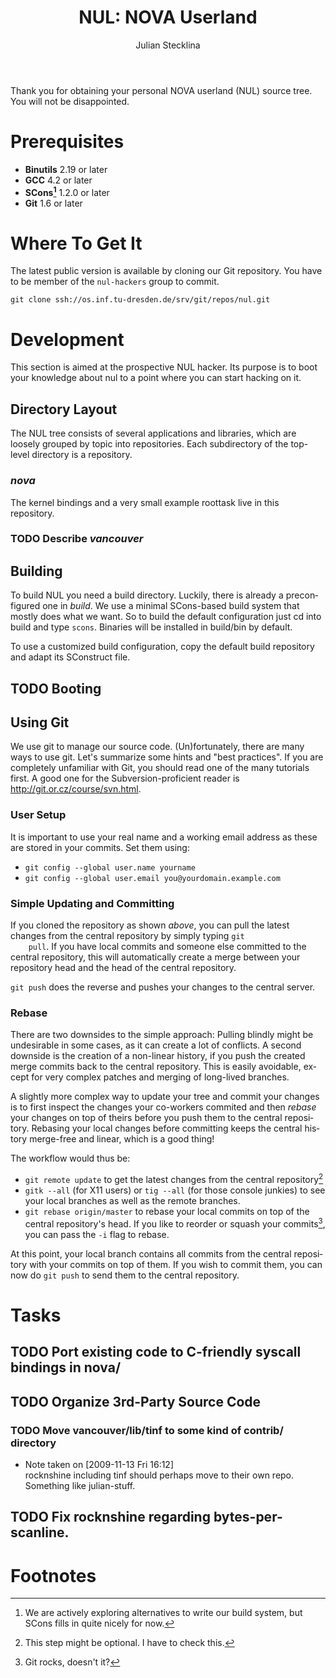 #+TITLE: NUL: NOVA Userland
#+AUTHOR: Julian Stecklina
#+LANGUAGE: en
#+TODO: TODO INPROGRESS | CLOSED CANCELED
#+STARTUP: showall hidestars

Thank you for obtaining your personal NOVA userland (NUL) source
tree. You will not be disappointed.

* Org-Mode HOWTO						   :noexport:

  This file uses Org-Mode, which ships with a nice manual that you can
  find via the Info browser (C-h i). I recommend reading the 5min
  tutorial, if you are unfamiliar with Org-Mode:
  http://orgmode.org/worg/org-tutorials/

  Some hints:
  C-c C-t: Cycle through TODO states.
  C-c C-z: Take a note.
  TAB on section header: Cycle through visibility states.
  Shift-TAB: Toggle overview.
  C-c C-e l: Export as LaTeX. :-D

* Prerequisites

  - *Binutils* 2.19 or later
  - *GCC* 4.2 or later
  - *SCons[fn:1]* 1.2.0 or later
  - *Git* 1.6 or later

* Where To Get It

  The latest public version is available by cloning our Git
  repository. You have to be member of the =nul-hackers= group to
  commit.

  =git clone ssh://os.inf.tu-dresden.de/srv/git/repos/nul.git=

* Development

This section is aimed at the prospective NUL hacker. Its purpose is to
boot your knowledge about nul to a point where you can start hacking
on it.

** Directory Layout

  The NUL tree consists of several applications and libraries, which
  are loosely grouped by topic into repositories. Each subdirectory of
  the top-level directory is a repository.

*** /nova/

   The kernel bindings and a very small example roottask live in this
   repository.

*** TODO Describe /vancouver/


** Building

  To build NUL you need a build directory. Luckily, there is already a
  preconfigured one in /build/. We use a minimal SCons-based build
  system that mostly does what we want. So to build the default
  configuration just cd into build and type =scons=. Binaries will be
  installed in build/bin by default.

  To use a customized build configuration, copy the default build
  repository and adapt its SConstruct file.

** TODO Booting 

** Using Git

   We use git to manage our source code. (Un)fortunately, there are
   many ways to use git. Let's summarize some hints and "best
   practices". If you are completely unfamiliar with Git, you should
   read one of the many tutorials first. A good one for the
   Subversion-proficient reader is http://git.or.cz/course/svn.html.

*** User Setup

    It is important to use your real name and a working email address as these are stored in your commits. Set them using:

    - =git config --global user.name yourname=
    - =git config --global user.email you@yourdomain.example.com=

*** Simple Updating and Committing

    If you cloned the repository as shown [[git clone][above]], you can pull the
    latest changes from the central repository by simply typing =git
    pull=. If you have local commits and someone else committed to the
    central repository, this will automatically create a merge between
    your repository head and the head of the central repository.

    =git push= does the reverse and pushes your changes to the central
    server.

*** Rebase

    There are two downsides to the simple approach: Pulling blindly
    might be undesirable in some cases, as it can create a lot of
    conflicts. A second downside is the creation of a non-linear
    history, if you push the created merge commits back to the central
    repository. This is easily avoidable, except for very complex
    patches and merging of long-lived branches.

    A slightly more complex way to update your tree and commit your
    changes is to first inspect the changes your co-workers commited
    and then /rebase/ your changes on top of theirs before you push
    them to the central repository. Rebasing your local changes before
    committing keeps the central history merge-free and linear, which
    is a good thing!

    The workflow would thus be:
    
    - =git remote update= to get the latest changes from the central repository[fn:2]
    - =gitk --all= (for X11 users) or =tig --all= (for those console junkies) to see your local branches as well as the remote branches.
    - =git rebase origin/master= to rebase your local commits on top
      of the central repository's head. If you like to reorder or
      squash your commits[fn:3], you can pass the =-i= flag to rebase.

    At this point, your local branch contains all commits from the
    central repository with your commits on top of them. If you wish
    to commit them, you can now do =git push= to send them to the
    central repository.

* Tasks
** TODO Port existing code to C-friendly syscall bindings in nova/
** TODO Organize 3rd-Party Source Code
*** TODO Move vancouver/lib/tinf to some kind of contrib/ directory
    - Note taken on [2009-11-13 Fri 16:12] \\
      rocknshine including tinf should perhaps move to their own
      repo. Something like julian-stuff.
** TODO Fix rocknshine regarding bytes-per-scanline.

* Footnotes

[fn:1] We are actively exploring alternatives to write our build system, but SCons fills in quite nicely for now.

[fn:2] This step might be optional. I have to check this.

[fn:3] Git rocks, doesn't it?
